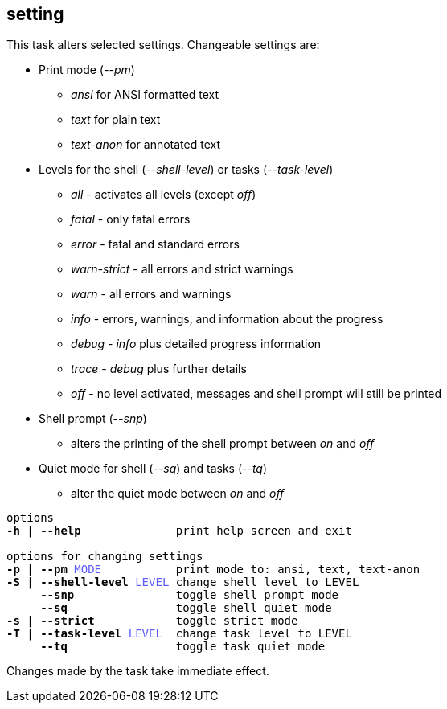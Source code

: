//
// ============LICENSE_START=======================================================
// Copyright (C) 2018-2019 Sven van der Meer. All rights reserved.
// ================================================================================
// This file is licensed under the Creative Commons Attribution-ShareAlike 4.0 International Public License
// Full license text at https://creativecommons.org/licenses/by-sa/4.0/legalcode
// 
// SPDX-License-Identifier: CC-BY-SA-4.0
// ============LICENSE_END=========================================================
//
// @author     Sven van der Meer (vdmeer.sven@mykolab.com)
// @version    0.0.5
//


== setting
This task alters selected settings.
Changeable settings are:

* Print mode (_--pm_)
    ** _ansi_ for ANSI formatted text
    ** _text_ for plain text
    ** _text-anon_ for annotated text
* Levels for the shell (_--shell-level_) or tasks (_--task-level_)
    ** _all_ - activates all levels (except _off_)
    ** _fatal_ - only fatal errors
    ** _error_ - fatal and standard errors
    ** _warn-strict_ - all errors and strict warnings
    ** _warn_ - all errors and warnings
    ** _info_ - errors, warnings, and information about the progress
    ** _debug_ - _info_ plus detailed progress information
    ** _trace_ - _debug_ plus further details
    ** _off_ - no level activated, messages and shell prompt will still be printed
* Shell prompt (_--snp_)
    ** alters the printing of the shell prompt between _on_ and _off_
* Quiet mode for shell (_--sq_) and tasks (_--tq_)
    ** alter the quiet mode between _on_ and _off_

[source%nowrap,bash,indent=0,subs="attributes,quotes"]
----
   options
   *-h* | *--help*              print help screen and exit

   options for changing settings
   *-p* | *--pm* <span style="color: #5C5CFF">MODE</span>           print mode to: ansi, text, text-anon
   *-S* | *--shell-level* <span style="color: #5C5CFF">LEVEL</span> change shell level to LEVEL
        *--snp*               toggle shell prompt mode
        *--sq*                toggle shell quiet mode
   *-s* | *--strict*            toggle strict mode
   *-T* | *--task-level* <span style="color: #5C5CFF">LEVEL</span>  change task level to LEVEL
        *--tq*                toggle task quiet mode
----

Changes made by the task take immediate effect.
